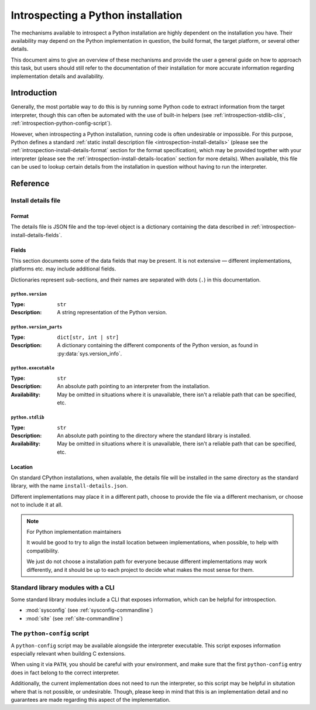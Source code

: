 .. _introspection:

***********************************
Introspecting a Python installation
***********************************

The mechanisms available to introspect a Python installation are highly
dependent on the installation you have. Their availability may depend on the
Python implementation in question, the build format, the target platform, or
several other details.

This document aims to give an overview of these mechanisms and provide the user
a general guide on how to approach this task, but users should still refer to
the documentation of their installation for more accurate information regarding
implementation details and availability.


Introduction
============

Generally, the most portable way to do this is by running some Python code to
extract information from the target interpreter, though this can often be
automated with the use of built-in helpers (see
:ref:`introspection-stdlib-clis`, :ref:`introspection-python-config-script`).

However, when introspecting a Python installation, running code is often
undesirable or impossible. For this purpose, Python defines a standard
:ref:`static install description file <introspection-install-details>` (please
see the :ref:`introspection-install-details-format` section for the format
specification), which may be provided together with your interpreter (please
see the :ref:`introspection-install-details-location` section for more details).
When available, this file can be used to lookup certain details from the
installation in question without having to run the interpreter.


Reference
=========


.. _introspection-install-details:

Install details file
--------------------


.. _introspection-install-details-format:

Format
~~~~~~

The details file is JSON file and the top-level object is a dictionary
containing the data described in :ref:`introspection-install-details-fields`.


.. _introspection-install-details-fields:

Fields
~~~~~~

This section documents some of the data fields that may be present. It is not
extensive — different implementations, platforms etc. may include additional
fields.

Dictionaries represent sub-sections, and their names are separated with
dots (``.``) in this documentation.

``python.version``
++++++++++++++++++

:Type: ``str``
:Description: A string representation of the Python version.

``python.version_parts``
++++++++++++++++++++++++

:Type: ``dict[str, int | str]``
:Description: A dictionary containing the different components of the Python
              version, as found in :py:data:`sys.version_info`.

``python.executable``
+++++++++++++++++++++

:Type: ``str``
:Description: An absolute path pointing to an interpreter from the installation.
:Availability: May be omitted in situations where it is unavailable, there isn't
               a reliable path that can be specified, etc.

``python.stdlib``
+++++++++++++++++++++

:Type: ``str``
:Description: An absolute path pointing to the directory where the standard
              library is installed.
:Availability: May be omitted in situations where it is unavailable, there isn't
               a reliable path that can be specified, etc.


.. _introspection-install-details-location:

Location
~~~~~~~~

On standard CPython installations, when available, the details file will be
installed in the same directory as the standard library, with the name
``install-details.json``.

Different implementations may place it in a different path, choose to provide
the file via a different mechanism, or choose not to include it at all.

.. note:: For Python implementation maintainers

   It would be good to try to align the install location between
   implementations, when possible, to help with compatibility.

   We just do not choose a installation path for everyone because different
   implementations may work differently, and it should be up to each project to
   decide what makes the most sense for them.


.. _introspection-stdlib-clis:

Standard library modules with a CLI
-----------------------------------

Some standard library modules include a CLI that exposes information, which can
be helpful for introspection.

- :mod:`sysconfig` (see :ref:`sysconfig-commandline`)
- :mod:`site` (see :ref:`site-commandline`)


.. _introspection-python-config-script:

The ``python-config`` script
----------------------------

.. TODO: Currently, we don't have any documentation covering python-config, but
         if/when we add some, we refer to it here, instead.

.. availability:: POSIX

A ``python-config`` script may be available alongside the interpreter
executable. This script exposes information especially relevant when building C
extensions.

When using it via ``PATH``, you should be careful with your environment, and
make sure that the first ``python-config`` entry does in fact belong to the
correct interpreter.

Additionally, the current implementation does not need to run the interpreter,
so this script may be helpful in situtation where that is not possible, or
undesirable. Though, please keep in mind that this is an implementation detail
and no guarantees are made regarding this aspect of the implementation.
